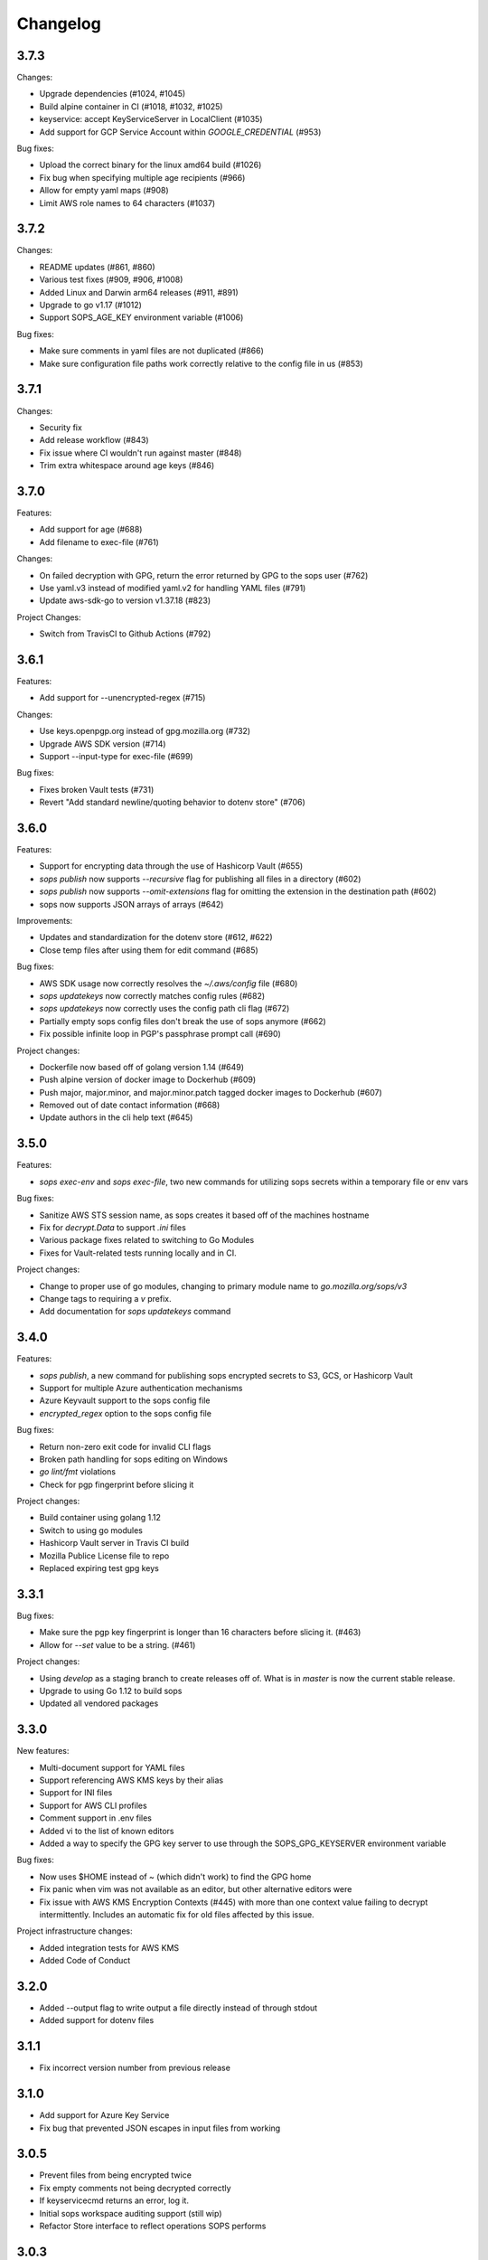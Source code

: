 Changelog
=========

3.7.3
-----
Changes:

* Upgrade dependencies (#1024, #1045)
* Build alpine container in CI (#1018, #1032, #1025)
* keyservice: accept KeyServiceServer in LocalClient (#1035)
* Add support for GCP Service Account within `GOOGLE_CREDENTIAL` (#953)

Bug fixes:

* Upload the correct binary for the linux amd64 build (#1026)
* Fix bug when specifying multiple age recipients (#966)
* Allow for empty yaml maps (#908)
* Limit AWS role names to 64 characters (#1037)

3.7.2
-----
Changes:

* README updates (#861, #860)
* Various test fixes (#909, #906, #1008)
* Added Linux and Darwin arm64 releases (#911, #891)
* Upgrade to go v1.17 (#1012)
* Support SOPS_AGE_KEY environment variable (#1006)

Bug fixes:

* Make sure comments in yaml files are not duplicated (#866)
* Make sure configuration file paths work correctly relative to the config file in us (#853)

3.7.1
-----
Changes:

* Security fix
* Add release workflow (#843)
* Fix issue where CI wouldn't run against master (#848)
* Trim extra whitespace around age keys (#846)

3.7.0
-----
Features:

* Add support for age (#688)
* Add filename to exec-file (#761)

Changes:

* On failed decryption with GPG, return the error returned by GPG to the sops user (#762)
* Use yaml.v3 instead of modified yaml.v2 for handling YAML files (#791)
* Update aws-sdk-go to version v1.37.18 (#823)

Project Changes:

* Switch from TravisCI to Github Actions (#792)

3.6.1
-----
Features:

* Add support for --unencrypted-regex (#715)

Changes:

* Use keys.openpgp.org instead of gpg.mozilla.org (#732)
* Upgrade AWS SDK version (#714)
* Support --input-type for exec-file (#699)

Bug fixes:

* Fixes broken Vault tests (#731)
* Revert "Add standard newline/quoting behavior to dotenv store" (#706)


3.6.0
-----
Features:

* Support for encrypting data through the use of Hashicorp Vault (#655)
* `sops publish` now supports `--recursive` flag for publishing all files in a directory (#602)
* `sops publish` now supports `--omit-extensions` flag for omitting the extension in the destination path (#602)
* sops now supports JSON arrays of arrays (#642)

Improvements:

* Updates and standardization for the dotenv store (#612, #622)
* Close temp files after using them for edit command (#685)

Bug fixes:

* AWS SDK usage now correctly resolves the `~/.aws/config` file (#680)
* `sops updatekeys` now correctly matches config rules (#682)
* `sops updatekeys` now correctly uses the config path cli flag (#672)
* Partially empty sops config files don't break the use of sops anymore (#662)
* Fix possible infinite loop in PGP's passphrase prompt call (#690)

Project changes:

* Dockerfile now based off of golang version 1.14 (#649)
* Push alpine version of docker image to Dockerhub (#609)
* Push major, major.minor, and major.minor.patch tagged docker images to Dockerhub (#607)
* Removed out of date contact information (#668)
* Update authors in the cli help text (#645)


3.5.0
-----
Features:

* `sops exec-env` and `sops exec-file`, two new commands for utilizing sops secrets within a temporary file or env vars

Bug fixes:

* Sanitize AWS STS session name, as sops creates it based off of the machines hostname
* Fix for `decrypt.Data` to support `.ini` files
* Various package fixes related to switching to Go Modules
* Fixes for Vault-related tests running locally and in CI.

Project changes:

* Change to proper use of go modules, changing to primary module name to `go.mozilla.org/sops/v3`
* Change tags to requiring a `v` prefix.
* Add documentation for `sops updatekeys` command

3.4.0
-----
Features:

* `sops publish`, a new command for publishing sops encrypted secrets to S3, GCS, or Hashicorp Vault
* Support for multiple Azure authentication mechanisms
* Azure Keyvault support to the sops config file
* `encrypted_regex` option to the sops config file

Bug fixes:

* Return non-zero exit code for invalid CLI flags
* Broken path handling for sops editing on Windows
* `go lint/fmt` violations
* Check for pgp fingerprint before slicing it

Project changes:

* Build container using golang 1.12
* Switch to using go modules
* Hashicorp Vault server in Travis CI build
* Mozilla Publice License file to repo
* Replaced expiring test gpg keys

3.3.1
-----

Bug fixes:

* Make sure the pgp key fingerprint is longer than 16 characters before
  slicing it. (#463)
* Allow for `--set` value to be a string. (#461)

Project changes:

* Using `develop` as a staging branch to create releases off of. What
  is in `master` is now the current stable release.
* Upgrade to using Go 1.12 to build sops
* Updated all vendored packages

3.3.0
-----

New features:

* Multi-document support for YAML files
* Support referencing AWS KMS keys by their alias
* Support for INI files
* Support for AWS CLI profiles
* Comment support in .env files
* Added vi to the list of known editors
* Added a way to specify the GPG key server to use through the
  SOPS_GPG_KEYSERVER environment variable

Bug fixes:

* Now uses $HOME instead of ~ (which didn't work) to find the GPG home
* Fix panic when vim was not available as an editor, but other
  alternative editors were
* Fix issue with AWS KMS Encryption Contexts (#445) with more than one
  context value failing to decrypt intermittently. Includes an
  automatic fix for old files affected by this issue.

Project infrastructure changes:

* Added integration tests for AWS KMS
* Added Code of Conduct


3.2.0
-----

* Added --output flag to write output a file directly instead of
  through stdout
* Added support for dotenv files

3.1.1
-----

* Fix incorrect version number from previous release

3.1.0
-----

* Add support for Azure Key Service

* Fix bug that prevented JSON escapes in input files from working

3.0.5
-----

* Prevent files from being encrypted twice

* Fix empty comments not being decrypted correctly

* If keyservicecmd returns an error, log it.

* Initial sops workspace auditing support (still wip)

* Refactor Store interface to reflect operations SOPS performs

3.0.3
-----

* --set now works with nested data structures and not just simple
  values

* Changed default log level to warn instead of info

* Avoid creating empty files when using the editor mode to create new
  files and not making any changes to the example files

* Output unformatted strings when using --extract instead of encoding
  them to yaml

* Allow forcing binary input and output types from command line flags

* Deprecate filename_regex in favor of path_regex. filename_regex had
  a bug and matched on the whole file path, when it should have only
  matched on the file name. path_regex on the other hand is documented
  to match on the whole file path.

* Add an encrypted-suffix option, the exact opposite of
  unencrypted-suffix

* Allow specifying unencrypted_suffix and encrypted_suffix rules in
  the .sops.yaml configuration file

* Introduce key service flag optionally prompting users on
  encryption/decryption

3.0.1
-----

* Don't consider io.EOF returned by Decoder.Token as error

* add IsBinary: true to FileHints when encoding with crypto/openpgp 

* some improvements to error messages

3.0.0
-----

* Shamir secret sharing scheme support allows SOPS to require multiple master
  keys to access a data key and decrypt a file. See `sops groups -help` and the
  documentation in README.

* Keyservice to forward access to a local master key on a socket, similar to
  gpg-agent. See `sops keyservice --help` and the documentation in README.

* Encrypt comments by default

* Support for Google Compute Platform KMS

* Refactor of the store logic to separate the internal representation SOPS
  has of files from the external representation used in JSON and YAML files

* Reencoding of versions as string on sops 1.X files.
  **WARNING** this change breaks backward compatibility.
  SOPS shows an error message with instructions on how to solve
  this if it happens.
  
* Added command to reconfigure the keys used to encrypt/decrypt a file based on the .sops.yaml config file

* Retrieve missing PGP keys from gpg.mozilla.org

* Improved error messages for errors when decrypting files


2.0.0
-----

* [major] rewrite in Go

1.14
----

* [medium] Support AWS KMS Encryption Contexts
* [minor] Support insertion in encrypted documents via --set
* [minor] Read location of gpg binary from SOPS_GPG_EXEC env variables

1.13
----

* [minor] handle $EDITOR variable with parameters

1.12
----

* [minor] make sure filename_regex gets applied to file names, not paths
* [minor] move check of latest version under the -V flag
* [medium] fix handling of binary data to preserve file integrity
* [minor] try to use configuration when encrypting existing files
